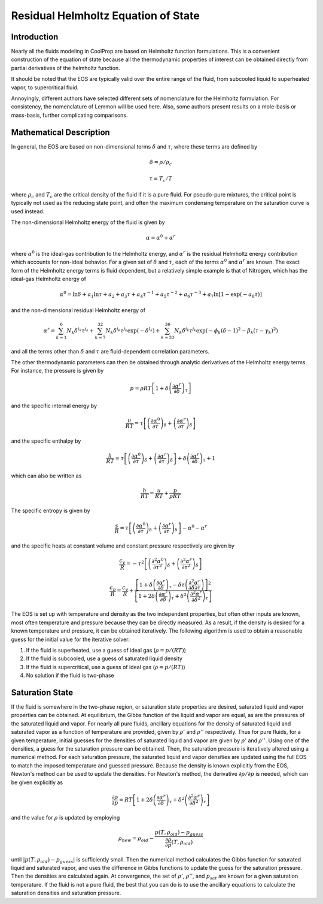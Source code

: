 
Residual Helmholtz Equation of State
====================================

Introduction
------------

Nearly all the fluids modeling in CoolProp are based on Helmholtz function formulations.  This is a convenient construction of the equation of state because all the thermodynamic properties of interest can be obtained directly from partial derivatives of the helmholtz function.

It should be noted that the EOS are typically valid over the entire range of the fluid, from subcooled liquid to superheated vapor, to supercritical fluid.  

Annoyingly, different authors have selected different sets of nomenclature for the Helmholtz formulation.  For consistency, the nomenclature of Lemmon will be used here.  Also, some authors present results on a mole-basis or mass-basis, further complicating comparisons.

Mathematical Description
------------------------
In general, the EOS are based on non-dimensional terms :math:`\delta` and :math:`\tau`, where these terms are defined by

.. math::

    \delta=\rho/\rho_c
    
    \tau=T_c/T
    
where :math:`\rho_c` and :math:`T_c` are the critical density of the fluid if it is a pure fluid.  For pseudo-pure mixtures, the critical point is typically not used as the reducing state point, and often the maximum condensing temperature on the saturation curve is used instead.

The non-dimensional Helmholtz energy of the fluid is given by

.. math::

    \alpha=\alpha^0+\alpha^r
    
where :math:`\alpha^0` is the ideal-gas contribution to the Helmholtz energy, and :math:`\alpha^r` is the residual Helmholtz energy contribution which accounts for non-ideal behavior.  For a given set of :math:`\delta` and :math:`\tau`, each of the terms :math:`\alpha^0` and :math:`\alpha^r` are known.  The exact form of the Helmholtz energy terms is fluid dependent, but a relatively simple example is that of Nitrogen, which has the ideal-gas Helmholtz energy of

.. math::

    \alpha^0=\ln\delta+a_1\ln\tau+a_2+a_3\tau+a_4\tau^{-1}+a_5\tau^{-2}+a_6\tau^{-3}+a_7\ln[1-\exp(-a_8\tau)]
    
and the non-dimensional residual Helmholtz energy of

.. math::

    \alpha^r=\sum_{k=1}^{6}{N_k\delta^{i_k}\tau^{j_k}}+\sum_{k=7}^{32}{N_k\delta^{i_k}\tau^{j_k}\exp(-\delta^{l_k})}+\sum_{k=33}^{36}{N_k\delta^{i_k}\tau^{j_k}\exp(-\phi_k(\delta-1)^2-\beta_k(\tau-\gamma_k)^2)}
    
and all the terms other than :math:`\delta` and :math:`\tau` are fluid-dependent correlation parameters.

The other thermodynamic parameters can then be obtained through analytic derivatives of the Helmholtz energy terms.  For instance, the pressure is given by

.. math::

    p=\rho RT\left[1+\delta\left(\frac{\partial \alpha^r}{\partial \delta}\right)_{\tau} \right]
    
and the specific internal energy by

.. math::

    \frac{u}{RT}=\tau \left[\left(\frac{\partial \alpha^0}{\partial \tau}\right)_{\delta}+ \left(\frac{\partial \alpha^r}{\partial \tau}\right)_{\delta} \right]

and the specific enthalpy by

.. math::

    \frac{h}{RT}=\tau \left[\left(\frac{\partial \alpha^0}{\partial \tau}\right)_{\delta}+ \left(\frac{\partial \alpha^r}{\partial \tau}\right)_{\delta} \right] +\delta\left(\frac{\partial \alpha^r}{\partial \delta}\right)_{\tau}+1

which can also be written as

.. math::

    \frac{h}{RT}=\frac{u}{RT}+\frac{p}{\rho RT}
    
The specific entropy is given by

.. math::

    \frac{s}{R}=\tau \left[\left(\frac{\partial \alpha^0}{\partial \tau}\right)_{\delta}+ \left(\frac{\partial \alpha^r}{\partial \tau}\right)_{\delta} \right]-\alpha^0-\alpha^r
    
and the specific heats at constant volume and constant pressure respectively are given by

.. math::

    \frac{c_v}{R}=-\tau^2 \left[\left(\frac{\partial^2 \alpha^0}{\partial \tau^2}\right)_{\delta}+ \left(\frac{\partial^2 \alpha^r}{\partial \tau^2}\right)_{\delta} \right]
    
    \frac{c_p}{R}=\frac{c_v}{R}+\dfrac{\left[1+\delta\left(\frac{\partial \alpha^r}{\partial \delta}\right)_{\tau}-\delta\tau\left(\frac{\partial^2 \alpha^r}{\partial \delta\partial\tau}\right)\right]^2}{\left[1+2\delta\left(\frac{\partial \alpha^r}{\partial \delta}\right)_{\tau}+\delta^2\left(\frac{\partial^2 \alpha^r}{\partial \delta^2}\right)_{\tau}\right]}
    
The EOS is set up with temperature and density as the two independent properties, but often other inputs are known, most often temperature and pressure because they can be directly measured.  As a result, if the density is desired for a known temperature and pressure, it can be obtained iteratively.  The following algorithm is used to obtain a reasonable guess for the initial value for the iterative solver:

#. If the fluid is superheated, use a guess of ideal gas (:math:`\rho=p/(RT)`)
#. If the fluid is subcooled, use a guess of saturated liquid density
#. If the fluid is supercritical, use a guess of ideal gas (:math:`\rho=p/(RT)`)
#. No solution if the fluid is two-phase

Saturation State
----------------

If the fluid is somewhere in the two-phase region, or saturation state properties are desired, saturated liquid and vapor properties can be obtained.  At equilibrium, the Gibbs function of the liquid and vapor are equal, as are the pressures of the saturated liquid and vapor.  For nearly all pure fluids, ancillary equations for the density of saturated liquid and saturated vapor as a function of temperature are provided, given by :math:`\rho'` and :math:`\rho''` respectively.  Thus for pure fluids, for a given temperature, initial guesses for the densities of saturated liquid and vapor are given by 
:math:`\rho'` and :math:`\rho''`.  Using one of the densities, a guess for the saturation pressure can be obtained.  Then, the saturation pressure is iteratively altered using a numerical method.  For each saturation pressure, the saturated liquid and vapor densities are updated using the full EOS to match the imposed temperature and guessed pressure.  Because the density is known explicitly from the EOS, Newton's method can be used to update the densities.  For Newton's method, the derivative :math:`\partial \rho/\partial p` is needed, which can be given explicitly as

.. math::

    \frac{\partial \rho}{\partial p}=RT\left[1+2\delta\left(\frac{\partial \alpha^r}{\partial \delta}\right)_{\tau}+\delta^2\left(\frac{\partial^2 \alpha^r}{\partial \delta^2}\right)_{\tau}\right]
    
and the value for :math:`\rho` is updated by employing

.. math::

    \rho_{new}=\rho_{old}-\frac{p(T,\rho_{old})-p_{guess}}{\frac{\partial \rho}{\partial p}(T,\rho_{old})}
    
until :math:`\left|p(T,\rho_{old})-p_{guess}\right|` is sufficiently small.  Then the numerical method calculates the Gibbs function for saturated liquid and saturated vapor, and uses the difference in Gibbs functions to update the guess for the saturation pressure.  Then the densities are calculated again.  At convergence, the set of :math:`\rho'`, :math:`\rho''`, and :math:`p_{sat}` are known for a given saturation temperature.  If the fluid is not a pure fluid, the best that you can do is to use the ancillary equations to calculate the saturation densities and saturation pressure.